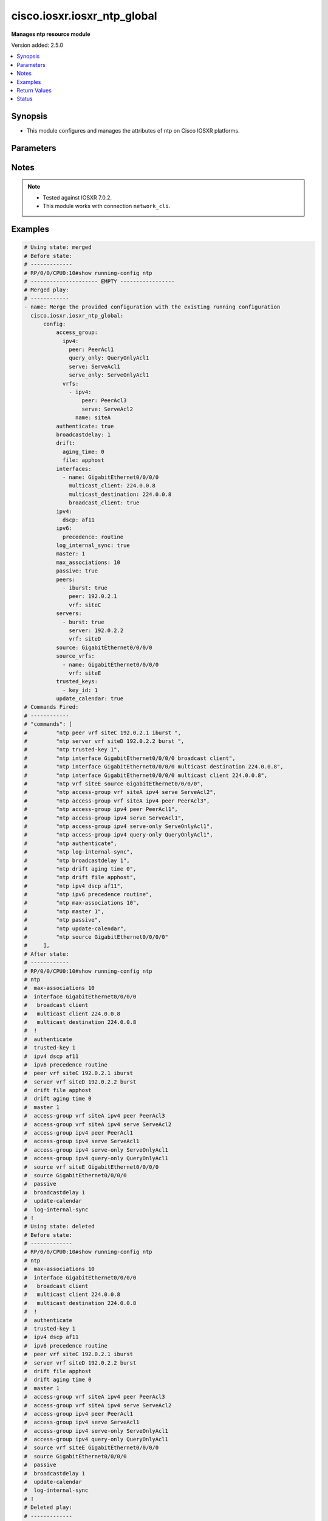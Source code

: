 .. _cisco.iosxr.iosxr_ntp_global_module:


****************************
cisco.iosxr.iosxr_ntp_global
****************************

**Manages ntp resource module**


Version added: 2.5.0

.. contents::
   :local:
   :depth: 1


Synopsis
--------
- This module configures and manages the attributes of  ntp on Cisco IOSXR platforms.




Parameters
----------

.. raw:: html

    <table  border=0 cellpadding=0 class="documentation-table">
        <tr>
            <th colspan="5">Parameter</th>
            <th>Choices/<font color="blue">Defaults</font></th>
            <th width="100%">Comments</th>
        </tr>
            <tr>
                <td colspan="5">
                    <div class="ansibleOptionAnchor" id="parameter-"></div>
                    <b>config</b>
                    <a class="ansibleOptionLink" href="#parameter-" title="Permalink to this option"></a>
                    <div style="font-size: small">
                        <span style="color: purple">dictionary</span>
                    </div>
                </td>
                <td>
                </td>
                <td>
                        <div>A dictionary of ntp options</div>
                </td>
            </tr>
                                <tr>
                    <td class="elbow-placeholder"></td>
                <td colspan="4">
                    <div class="ansibleOptionAnchor" id="parameter-"></div>
                    <b>access_group</b>
                    <a class="ansibleOptionLink" href="#parameter-" title="Permalink to this option"></a>
                    <div style="font-size: small">
                        <span style="color: purple">dictionary</span>
                    </div>
                </td>
                <td>
                </td>
                <td>
                        <div>Control NTP access</div>
                </td>
            </tr>
                                <tr>
                    <td class="elbow-placeholder"></td>
                    <td class="elbow-placeholder"></td>
                <td colspan="3">
                    <div class="ansibleOptionAnchor" id="parameter-"></div>
                    <b>ipv4</b>
                    <a class="ansibleOptionLink" href="#parameter-" title="Permalink to this option"></a>
                    <div style="font-size: small">
                        <span style="color: purple">dictionary</span>
                    </div>
                </td>
                <td>
                </td>
                <td>
                        <div>Configure IPv4 access</div>
                </td>
            </tr>
                                <tr>
                    <td class="elbow-placeholder"></td>
                    <td class="elbow-placeholder"></td>
                    <td class="elbow-placeholder"></td>
                <td colspan="2">
                    <div class="ansibleOptionAnchor" id="parameter-"></div>
                    <b>peer</b>
                    <a class="ansibleOptionLink" href="#parameter-" title="Permalink to this option"></a>
                    <div style="font-size: small">
                        <span style="color: purple">string</span>
                    </div>
                </td>
                <td>
                </td>
                <td>
                        <div>Provide full access</div>
                </td>
            </tr>
            <tr>
                    <td class="elbow-placeholder"></td>
                    <td class="elbow-placeholder"></td>
                    <td class="elbow-placeholder"></td>
                <td colspan="2">
                    <div class="ansibleOptionAnchor" id="parameter-"></div>
                    <b>query_only</b>
                    <a class="ansibleOptionLink" href="#parameter-" title="Permalink to this option"></a>
                    <div style="font-size: small">
                        <span style="color: purple">string</span>
                    </div>
                </td>
                <td>
                </td>
                <td>
                        <div>Allow only control queries.</div>
                </td>
            </tr>
            <tr>
                    <td class="elbow-placeholder"></td>
                    <td class="elbow-placeholder"></td>
                    <td class="elbow-placeholder"></td>
                <td colspan="2">
                    <div class="ansibleOptionAnchor" id="parameter-"></div>
                    <b>serve</b>
                    <a class="ansibleOptionLink" href="#parameter-" title="Permalink to this option"></a>
                    <div style="font-size: small">
                        <span style="color: purple">string</span>
                    </div>
                </td>
                <td>
                </td>
                <td>
                        <div>Provide server and query access.</div>
                </td>
            </tr>
            <tr>
                    <td class="elbow-placeholder"></td>
                    <td class="elbow-placeholder"></td>
                    <td class="elbow-placeholder"></td>
                <td colspan="2">
                    <div class="ansibleOptionAnchor" id="parameter-"></div>
                    <b>serve_only</b>
                    <a class="ansibleOptionLink" href="#parameter-" title="Permalink to this option"></a>
                    <div style="font-size: small">
                        <span style="color: purple">string</span>
                    </div>
                </td>
                <td>
                </td>
                <td>
                        <div>Provide only server access.</div>
                </td>
            </tr>

            <tr>
                    <td class="elbow-placeholder"></td>
                    <td class="elbow-placeholder"></td>
                <td colspan="3">
                    <div class="ansibleOptionAnchor" id="parameter-"></div>
                    <b>ipv6</b>
                    <a class="ansibleOptionLink" href="#parameter-" title="Permalink to this option"></a>
                    <div style="font-size: small">
                        <span style="color: purple">dictionary</span>
                    </div>
                </td>
                <td>
                </td>
                <td>
                        <div>Configure IPv6 access</div>
                </td>
            </tr>
                                <tr>
                    <td class="elbow-placeholder"></td>
                    <td class="elbow-placeholder"></td>
                    <td class="elbow-placeholder"></td>
                <td colspan="2">
                    <div class="ansibleOptionAnchor" id="parameter-"></div>
                    <b>peer</b>
                    <a class="ansibleOptionLink" href="#parameter-" title="Permalink to this option"></a>
                    <div style="font-size: small">
                        <span style="color: purple">string</span>
                    </div>
                </td>
                <td>
                </td>
                <td>
                        <div>Provide full access</div>
                </td>
            </tr>
            <tr>
                    <td class="elbow-placeholder"></td>
                    <td class="elbow-placeholder"></td>
                    <td class="elbow-placeholder"></td>
                <td colspan="2">
                    <div class="ansibleOptionAnchor" id="parameter-"></div>
                    <b>query_only</b>
                    <a class="ansibleOptionLink" href="#parameter-" title="Permalink to this option"></a>
                    <div style="font-size: small">
                        <span style="color: purple">string</span>
                    </div>
                </td>
                <td>
                </td>
                <td>
                        <div>Allow only control queries.</div>
                </td>
            </tr>
            <tr>
                    <td class="elbow-placeholder"></td>
                    <td class="elbow-placeholder"></td>
                    <td class="elbow-placeholder"></td>
                <td colspan="2">
                    <div class="ansibleOptionAnchor" id="parameter-"></div>
                    <b>serve</b>
                    <a class="ansibleOptionLink" href="#parameter-" title="Permalink to this option"></a>
                    <div style="font-size: small">
                        <span style="color: purple">string</span>
                    </div>
                </td>
                <td>
                </td>
                <td>
                        <div>Provide server and query access.</div>
                </td>
            </tr>
            <tr>
                    <td class="elbow-placeholder"></td>
                    <td class="elbow-placeholder"></td>
                    <td class="elbow-placeholder"></td>
                <td colspan="2">
                    <div class="ansibleOptionAnchor" id="parameter-"></div>
                    <b>serve_only</b>
                    <a class="ansibleOptionLink" href="#parameter-" title="Permalink to this option"></a>
                    <div style="font-size: small">
                        <span style="color: purple">string</span>
                    </div>
                </td>
                <td>
                </td>
                <td>
                        <div>Provide only server access.</div>
                </td>
            </tr>

            <tr>
                    <td class="elbow-placeholder"></td>
                    <td class="elbow-placeholder"></td>
                <td colspan="3">
                    <div class="ansibleOptionAnchor" id="parameter-"></div>
                    <b>vrfs</b>
                    <a class="ansibleOptionLink" href="#parameter-" title="Permalink to this option"></a>
                    <div style="font-size: small">
                        <span style="color: purple">list</span>
                         / <span style="color: purple">elements=dictionary</span>
                    </div>
                </td>
                <td>
                </td>
                <td>
                        <div>Specify non-default VRF.</div>
                </td>
            </tr>
                                <tr>
                    <td class="elbow-placeholder"></td>
                    <td class="elbow-placeholder"></td>
                    <td class="elbow-placeholder"></td>
                <td colspan="2">
                    <div class="ansibleOptionAnchor" id="parameter-"></div>
                    <b>ipv4</b>
                    <a class="ansibleOptionLink" href="#parameter-" title="Permalink to this option"></a>
                    <div style="font-size: small">
                        <span style="color: purple">dictionary</span>
                    </div>
                </td>
                <td>
                </td>
                <td>
                        <div>Configure IPv4 access</div>
                </td>
            </tr>
                                <tr>
                    <td class="elbow-placeholder"></td>
                    <td class="elbow-placeholder"></td>
                    <td class="elbow-placeholder"></td>
                    <td class="elbow-placeholder"></td>
                <td colspan="1">
                    <div class="ansibleOptionAnchor" id="parameter-"></div>
                    <b>peer</b>
                    <a class="ansibleOptionLink" href="#parameter-" title="Permalink to this option"></a>
                    <div style="font-size: small">
                        <span style="color: purple">string</span>
                    </div>
                </td>
                <td>
                </td>
                <td>
                        <div>Provide full access</div>
                </td>
            </tr>
            <tr>
                    <td class="elbow-placeholder"></td>
                    <td class="elbow-placeholder"></td>
                    <td class="elbow-placeholder"></td>
                    <td class="elbow-placeholder"></td>
                <td colspan="1">
                    <div class="ansibleOptionAnchor" id="parameter-"></div>
                    <b>query_only</b>
                    <a class="ansibleOptionLink" href="#parameter-" title="Permalink to this option"></a>
                    <div style="font-size: small">
                        <span style="color: purple">string</span>
                    </div>
                </td>
                <td>
                </td>
                <td>
                        <div>Allow only control queries.</div>
                </td>
            </tr>
            <tr>
                    <td class="elbow-placeholder"></td>
                    <td class="elbow-placeholder"></td>
                    <td class="elbow-placeholder"></td>
                    <td class="elbow-placeholder"></td>
                <td colspan="1">
                    <div class="ansibleOptionAnchor" id="parameter-"></div>
                    <b>serve</b>
                    <a class="ansibleOptionLink" href="#parameter-" title="Permalink to this option"></a>
                    <div style="font-size: small">
                        <span style="color: purple">string</span>
                    </div>
                </td>
                <td>
                </td>
                <td>
                        <div>Provide server and query access.</div>
                </td>
            </tr>
            <tr>
                    <td class="elbow-placeholder"></td>
                    <td class="elbow-placeholder"></td>
                    <td class="elbow-placeholder"></td>
                    <td class="elbow-placeholder"></td>
                <td colspan="1">
                    <div class="ansibleOptionAnchor" id="parameter-"></div>
                    <b>serve_only</b>
                    <a class="ansibleOptionLink" href="#parameter-" title="Permalink to this option"></a>
                    <div style="font-size: small">
                        <span style="color: purple">string</span>
                    </div>
                </td>
                <td>
                </td>
                <td>
                        <div>Provide only server access.</div>
                </td>
            </tr>

            <tr>
                    <td class="elbow-placeholder"></td>
                    <td class="elbow-placeholder"></td>
                    <td class="elbow-placeholder"></td>
                <td colspan="2">
                    <div class="ansibleOptionAnchor" id="parameter-"></div>
                    <b>ipv6</b>
                    <a class="ansibleOptionLink" href="#parameter-" title="Permalink to this option"></a>
                    <div style="font-size: small">
                        <span style="color: purple">dictionary</span>
                    </div>
                </td>
                <td>
                </td>
                <td>
                        <div>Configure IPv6 access</div>
                </td>
            </tr>
                                <tr>
                    <td class="elbow-placeholder"></td>
                    <td class="elbow-placeholder"></td>
                    <td class="elbow-placeholder"></td>
                    <td class="elbow-placeholder"></td>
                <td colspan="1">
                    <div class="ansibleOptionAnchor" id="parameter-"></div>
                    <b>peer</b>
                    <a class="ansibleOptionLink" href="#parameter-" title="Permalink to this option"></a>
                    <div style="font-size: small">
                        <span style="color: purple">string</span>
                    </div>
                </td>
                <td>
                </td>
                <td>
                        <div>Provide full access</div>
                </td>
            </tr>
            <tr>
                    <td class="elbow-placeholder"></td>
                    <td class="elbow-placeholder"></td>
                    <td class="elbow-placeholder"></td>
                    <td class="elbow-placeholder"></td>
                <td colspan="1">
                    <div class="ansibleOptionAnchor" id="parameter-"></div>
                    <b>query_only</b>
                    <a class="ansibleOptionLink" href="#parameter-" title="Permalink to this option"></a>
                    <div style="font-size: small">
                        <span style="color: purple">string</span>
                    </div>
                </td>
                <td>
                </td>
                <td>
                        <div>Allow only control queries.</div>
                </td>
            </tr>
            <tr>
                    <td class="elbow-placeholder"></td>
                    <td class="elbow-placeholder"></td>
                    <td class="elbow-placeholder"></td>
                    <td class="elbow-placeholder"></td>
                <td colspan="1">
                    <div class="ansibleOptionAnchor" id="parameter-"></div>
                    <b>serve</b>
                    <a class="ansibleOptionLink" href="#parameter-" title="Permalink to this option"></a>
                    <div style="font-size: small">
                        <span style="color: purple">string</span>
                    </div>
                </td>
                <td>
                </td>
                <td>
                        <div>Provide server and query access.</div>
                </td>
            </tr>
            <tr>
                    <td class="elbow-placeholder"></td>
                    <td class="elbow-placeholder"></td>
                    <td class="elbow-placeholder"></td>
                    <td class="elbow-placeholder"></td>
                <td colspan="1">
                    <div class="ansibleOptionAnchor" id="parameter-"></div>
                    <b>serve_only</b>
                    <a class="ansibleOptionLink" href="#parameter-" title="Permalink to this option"></a>
                    <div style="font-size: small">
                        <span style="color: purple">string</span>
                    </div>
                </td>
                <td>
                </td>
                <td>
                        <div>Provide only server access.</div>
                </td>
            </tr>

            <tr>
                    <td class="elbow-placeholder"></td>
                    <td class="elbow-placeholder"></td>
                    <td class="elbow-placeholder"></td>
                <td colspan="2">
                    <div class="ansibleOptionAnchor" id="parameter-"></div>
                    <b>name</b>
                    <a class="ansibleOptionLink" href="#parameter-" title="Permalink to this option"></a>
                    <div style="font-size: small">
                        <span style="color: purple">string</span>
                    </div>
                </td>
                <td>
                </td>
                <td>
                        <div>Specify non-default VRF.</div>
                </td>
            </tr>


            <tr>
                    <td class="elbow-placeholder"></td>
                <td colspan="4">
                    <div class="ansibleOptionAnchor" id="parameter-"></div>
                    <b>authenticate</b>
                    <a class="ansibleOptionLink" href="#parameter-" title="Permalink to this option"></a>
                    <div style="font-size: small">
                        <span style="color: purple">boolean</span>
                    </div>
                </td>
                <td>
                        <ul style="margin: 0; padding: 0"><b>Choices:</b>
                                    <li>no</li>
                                    <li>yes</li>
                        </ul>
                </td>
                <td>
                        <div>Authenticate time sources</div>
                </td>
            </tr>
            <tr>
                    <td class="elbow-placeholder"></td>
                <td colspan="4">
                    <div class="ansibleOptionAnchor" id="parameter-"></div>
                    <b>authentication_keys</b>
                    <a class="ansibleOptionLink" href="#parameter-" title="Permalink to this option"></a>
                    <div style="font-size: small">
                        <span style="color: purple">list</span>
                         / <span style="color: purple">elements=dictionary</span>
                    </div>
                </td>
                <td>
                </td>
                <td>
                        <div>Authentication key for trusted time sources</div>
                </td>
            </tr>
                                <tr>
                    <td class="elbow-placeholder"></td>
                    <td class="elbow-placeholder"></td>
                <td colspan="3">
                    <div class="ansibleOptionAnchor" id="parameter-"></div>
                    <b>encryption</b>
                    <a class="ansibleOptionLink" href="#parameter-" title="Permalink to this option"></a>
                    <div style="font-size: small">
                        <span style="color: purple">boolean</span>
                    </div>
                </td>
                <td>
                        <ul style="margin: 0; padding: 0"><b>Choices:</b>
                                    <li>no</li>
                                    <li>yes</li>
                        </ul>
                </td>
                <td>
                        <div>Type of key encrypted or clear-text.</div>
                </td>
            </tr>
            <tr>
                    <td class="elbow-placeholder"></td>
                    <td class="elbow-placeholder"></td>
                <td colspan="3">
                    <div class="ansibleOptionAnchor" id="parameter-"></div>
                    <b>id</b>
                    <a class="ansibleOptionLink" href="#parameter-" title="Permalink to this option"></a>
                    <div style="font-size: small">
                        <span style="color: purple">integer</span>
                    </div>
                </td>
                <td>
                </td>
                <td>
                        <div>&lt;1-65535&gt;  Key number</div>
                </td>
            </tr>
            <tr>
                    <td class="elbow-placeholder"></td>
                    <td class="elbow-placeholder"></td>
                <td colspan="3">
                    <div class="ansibleOptionAnchor" id="parameter-"></div>
                    <b>key</b>
                    <a class="ansibleOptionLink" href="#parameter-" title="Permalink to this option"></a>
                    <div style="font-size: small">
                        <span style="color: purple">string</span>
                    </div>
                </td>
                <td>
                </td>
                <td>
                        <div>Authentication key.</div>
                </td>
            </tr>

            <tr>
                    <td class="elbow-placeholder"></td>
                <td colspan="4">
                    <div class="ansibleOptionAnchor" id="parameter-"></div>
                    <b>broadcastdelay</b>
                    <a class="ansibleOptionLink" href="#parameter-" title="Permalink to this option"></a>
                    <div style="font-size: small">
                        <span style="color: purple">integer</span>
                    </div>
                </td>
                <td>
                </td>
                <td>
                        <div>Estimated round-trip delay in microseconds.</div>
                </td>
            </tr>
            <tr>
                    <td class="elbow-placeholder"></td>
                <td colspan="4">
                    <div class="ansibleOptionAnchor" id="parameter-"></div>
                    <b>drift</b>
                    <a class="ansibleOptionLink" href="#parameter-" title="Permalink to this option"></a>
                    <div style="font-size: small">
                        <span style="color: purple">dictionary</span>
                    </div>
                </td>
                <td>
                </td>
                <td>
                        <div>Drift(cisco-support)</div>
                </td>
            </tr>
                                <tr>
                    <td class="elbow-placeholder"></td>
                    <td class="elbow-placeholder"></td>
                <td colspan="3">
                    <div class="ansibleOptionAnchor" id="parameter-"></div>
                    <b>aging_time</b>
                    <a class="ansibleOptionLink" href="#parameter-" title="Permalink to this option"></a>
                    <div style="font-size: small">
                        <span style="color: purple">integer</span>
                    </div>
                </td>
                <td>
                </td>
                <td>
                        <div>Aging time in hours.</div>
                </td>
            </tr>
            <tr>
                    <td class="elbow-placeholder"></td>
                    <td class="elbow-placeholder"></td>
                <td colspan="3">
                    <div class="ansibleOptionAnchor" id="parameter-"></div>
                    <b>file</b>
                    <a class="ansibleOptionLink" href="#parameter-" title="Permalink to this option"></a>
                    <div style="font-size: small">
                        <span style="color: purple">string</span>
                    </div>
                </td>
                <td>
                </td>
                <td>
                        <div>File for drift values.</div>
                </td>
            </tr>

            <tr>
                    <td class="elbow-placeholder"></td>
                <td colspan="4">
                    <div class="ansibleOptionAnchor" id="parameter-"></div>
                    <b>interfaces</b>
                    <a class="ansibleOptionLink" href="#parameter-" title="Permalink to this option"></a>
                    <div style="font-size: small">
                        <span style="color: purple">list</span>
                         / <span style="color: purple">elements=dictionary</span>
                    </div>
                </td>
                <td>
                </td>
                <td>
                        <div>Configure NTP on an interface.</div>
                </td>
            </tr>
                                <tr>
                    <td class="elbow-placeholder"></td>
                    <td class="elbow-placeholder"></td>
                <td colspan="3">
                    <div class="ansibleOptionAnchor" id="parameter-"></div>
                    <b>broadcast_client</b>
                    <a class="ansibleOptionLink" href="#parameter-" title="Permalink to this option"></a>
                    <div style="font-size: small">
                        <span style="color: purple">boolean</span>
                    </div>
                </td>
                <td>
                        <ul style="margin: 0; padding: 0"><b>Choices:</b>
                                    <li>no</li>
                                    <li>yes</li>
                        </ul>
                </td>
                <td>
                        <div>Listen to NTP broadcasts</div>
                </td>
            </tr>
            <tr>
                    <td class="elbow-placeholder"></td>
                    <td class="elbow-placeholder"></td>
                <td colspan="3">
                    <div class="ansibleOptionAnchor" id="parameter-"></div>
                    <b>broadcast_destination</b>
                    <a class="ansibleOptionLink" href="#parameter-" title="Permalink to this option"></a>
                    <div style="font-size: small">
                        <span style="color: purple">string</span>
                    </div>
                </td>
                <td>
                </td>
                <td>
                        <div>Configure broadcast destination address.</div>
                </td>
            </tr>
            <tr>
                    <td class="elbow-placeholder"></td>
                    <td class="elbow-placeholder"></td>
                <td colspan="3">
                    <div class="ansibleOptionAnchor" id="parameter-"></div>
                    <b>broadcast_key</b>
                    <a class="ansibleOptionLink" href="#parameter-" title="Permalink to this option"></a>
                    <div style="font-size: small">
                        <span style="color: purple">integer</span>
                    </div>
                </td>
                <td>
                </td>
                <td>
                        <div>Broadcast key number.</div>
                </td>
            </tr>
            <tr>
                    <td class="elbow-placeholder"></td>
                    <td class="elbow-placeholder"></td>
                <td colspan="3">
                    <div class="ansibleOptionAnchor" id="parameter-"></div>
                    <b>broadcast_version</b>
                    <a class="ansibleOptionLink" href="#parameter-" title="Permalink to this option"></a>
                    <div style="font-size: small">
                        <span style="color: purple">integer</span>
                    </div>
                </td>
                <td>
                </td>
                <td>
                        <div>&lt;2-4&gt;  NTP version number.</div>
                </td>
            </tr>
            <tr>
                    <td class="elbow-placeholder"></td>
                    <td class="elbow-placeholder"></td>
                <td colspan="3">
                    <div class="ansibleOptionAnchor" id="parameter-"></div>
                    <b>multicast_client</b>
                    <a class="ansibleOptionLink" href="#parameter-" title="Permalink to this option"></a>
                    <div style="font-size: small">
                        <span style="color: purple">string</span>
                    </div>
                </td>
                <td>
                </td>
                <td>
                        <div>Configure multicast client</div>
                </td>
            </tr>
            <tr>
                    <td class="elbow-placeholder"></td>
                    <td class="elbow-placeholder"></td>
                <td colspan="3">
                    <div class="ansibleOptionAnchor" id="parameter-"></div>
                    <b>multicast_destination</b>
                    <a class="ansibleOptionLink" href="#parameter-" title="Permalink to this option"></a>
                    <div style="font-size: small">
                        <span style="color: purple">string</span>
                    </div>
                </td>
                <td>
                </td>
                <td>
                        <div>Configure multicast destination</div>
                </td>
            </tr>
            <tr>
                    <td class="elbow-placeholder"></td>
                    <td class="elbow-placeholder"></td>
                <td colspan="3">
                    <div class="ansibleOptionAnchor" id="parameter-"></div>
                    <b>multicast_key</b>
                    <a class="ansibleOptionLink" href="#parameter-" title="Permalink to this option"></a>
                    <div style="font-size: small">
                        <span style="color: purple">integer</span>
                    </div>
                </td>
                <td>
                </td>
                <td>
                        <div>Configure multicast authentication key.</div>
                </td>
            </tr>
            <tr>
                    <td class="elbow-placeholder"></td>
                    <td class="elbow-placeholder"></td>
                <td colspan="3">
                    <div class="ansibleOptionAnchor" id="parameter-"></div>
                    <b>multicast_ttl</b>
                    <a class="ansibleOptionLink" href="#parameter-" title="Permalink to this option"></a>
                    <div style="font-size: small">
                        <span style="color: purple">integer</span>
                    </div>
                </td>
                <td>
                </td>
                <td>
                        <div>Configure TTL to use.</div>
                </td>
            </tr>
            <tr>
                    <td class="elbow-placeholder"></td>
                    <td class="elbow-placeholder"></td>
                <td colspan="3">
                    <div class="ansibleOptionAnchor" id="parameter-"></div>
                    <b>multicast_version</b>
                    <a class="ansibleOptionLink" href="#parameter-" title="Permalink to this option"></a>
                    <div style="font-size: small">
                        <span style="color: purple">integer</span>
                    </div>
                </td>
                <td>
                </td>
                <td>
                        <div>&lt;2-4&gt;  NTP version number.</div>
                </td>
            </tr>
            <tr>
                    <td class="elbow-placeholder"></td>
                    <td class="elbow-placeholder"></td>
                <td colspan="3">
                    <div class="ansibleOptionAnchor" id="parameter-"></div>
                    <b>name</b>
                    <a class="ansibleOptionLink" href="#parameter-" title="Permalink to this option"></a>
                    <div style="font-size: small">
                        <span style="color: purple">string</span>
                    </div>
                </td>
                <td>
                </td>
                <td>
                        <div>Name of the interface.</div>
                </td>
            </tr>
            <tr>
                    <td class="elbow-placeholder"></td>
                    <td class="elbow-placeholder"></td>
                <td colspan="3">
                    <div class="ansibleOptionAnchor" id="parameter-"></div>
                    <b>vrf</b>
                    <a class="ansibleOptionLink" href="#parameter-" title="Permalink to this option"></a>
                    <div style="font-size: small">
                        <span style="color: purple">string</span>
                    </div>
                </td>
                <td>
                </td>
                <td>
                        <div>Name of the vrf.</div>
                </td>
            </tr>

            <tr>
                    <td class="elbow-placeholder"></td>
                <td colspan="4">
                    <div class="ansibleOptionAnchor" id="parameter-"></div>
                    <b>ipv4</b>
                    <a class="ansibleOptionLink" href="#parameter-" title="Permalink to this option"></a>
                    <div style="font-size: small">
                        <span style="color: purple">dictionary</span>
                    </div>
                </td>
                <td>
                </td>
                <td>
                        <div>Mark the dscp/precedence bit for ipv4 packets.</div>
                </td>
            </tr>
                                <tr>
                    <td class="elbow-placeholder"></td>
                    <td class="elbow-placeholder"></td>
                <td colspan="3">
                    <div class="ansibleOptionAnchor" id="parameter-"></div>
                    <b>dscp</b>
                    <a class="ansibleOptionLink" href="#parameter-" title="Permalink to this option"></a>
                    <div style="font-size: small">
                        <span style="color: purple">string</span>
                    </div>
                </td>
                <td>
                </td>
                <td>
                        <div>Set IP DSCP (DiffServ CodePoint).Please refer vendor document for valid entries.</div>
                </td>
            </tr>
            <tr>
                    <td class="elbow-placeholder"></td>
                    <td class="elbow-placeholder"></td>
                <td colspan="3">
                    <div class="ansibleOptionAnchor" id="parameter-"></div>
                    <b>precedence</b>
                    <a class="ansibleOptionLink" href="#parameter-" title="Permalink to this option"></a>
                    <div style="font-size: small">
                        <span style="color: purple">string</span>
                    </div>
                </td>
                <td>
                        <ul style="margin: 0; padding: 0"><b>Choices:</b>
                                    <li>critical</li>
                                    <li>flash</li>
                                    <li>flash-override</li>
                                    <li>immediate</li>
                                    <li>internet</li>
                                    <li>network</li>
                                    <li>priority</li>
                                    <li>routine</li>
                        </ul>
                </td>
                <td>
                        <div>Set precedence Please refer vendor document for valid entries.</div>
                </td>
            </tr>

            <tr>
                    <td class="elbow-placeholder"></td>
                <td colspan="4">
                    <div class="ansibleOptionAnchor" id="parameter-"></div>
                    <b>ipv6</b>
                    <a class="ansibleOptionLink" href="#parameter-" title="Permalink to this option"></a>
                    <div style="font-size: small">
                        <span style="color: purple">dictionary</span>
                    </div>
                </td>
                <td>
                </td>
                <td>
                        <div>Mark the dscp/precedence bit for ipv4 packets.</div>
                </td>
            </tr>
                                <tr>
                    <td class="elbow-placeholder"></td>
                    <td class="elbow-placeholder"></td>
                <td colspan="3">
                    <div class="ansibleOptionAnchor" id="parameter-"></div>
                    <b>dscp</b>
                    <a class="ansibleOptionLink" href="#parameter-" title="Permalink to this option"></a>
                    <div style="font-size: small">
                        <span style="color: purple">string</span>
                    </div>
                </td>
                <td>
                </td>
                <td>
                        <div>Set IP DSCP (DiffServ CodePoint).Please refer vendor document for valid entries.</div>
                </td>
            </tr>
            <tr>
                    <td class="elbow-placeholder"></td>
                    <td class="elbow-placeholder"></td>
                <td colspan="3">
                    <div class="ansibleOptionAnchor" id="parameter-"></div>
                    <b>precedence</b>
                    <a class="ansibleOptionLink" href="#parameter-" title="Permalink to this option"></a>
                    <div style="font-size: small">
                        <span style="color: purple">string</span>
                    </div>
                </td>
                <td>
                        <ul style="margin: 0; padding: 0"><b>Choices:</b>
                                    <li>critical</li>
                                    <li>flash</li>
                                    <li>flash-override</li>
                                    <li>immediate</li>
                                    <li>internet</li>
                                    <li>network</li>
                                    <li>priority</li>
                                    <li>routine</li>
                        </ul>
                </td>
                <td>
                        <div>Set precedence Please refer vendor document for valid entries.</div>
                </td>
            </tr>

            <tr>
                    <td class="elbow-placeholder"></td>
                <td colspan="4">
                    <div class="ansibleOptionAnchor" id="parameter-"></div>
                    <b>log_internal_sync</b>
                    <a class="ansibleOptionLink" href="#parameter-" title="Permalink to this option"></a>
                    <div style="font-size: small">
                        <span style="color: purple">boolean</span>
                    </div>
                </td>
                <td>
                        <ul style="margin: 0; padding: 0"><b>Choices:</b>
                                    <li>no</li>
                                    <li>yes</li>
                        </ul>
                </td>
                <td>
                        <div>Logs internal synchronization changes.</div>
                </td>
            </tr>
            <tr>
                    <td class="elbow-placeholder"></td>
                <td colspan="4">
                    <div class="ansibleOptionAnchor" id="parameter-"></div>
                    <b>master</b>
                    <a class="ansibleOptionLink" href="#parameter-" title="Permalink to this option"></a>
                    <div style="font-size: small">
                        <span style="color: purple">dictionary</span>
                    </div>
                </td>
                <td>
                </td>
                <td>
                        <div>Act as NTP master clock</div>
                </td>
            </tr>
                                <tr>
                    <td class="elbow-placeholder"></td>
                    <td class="elbow-placeholder"></td>
                <td colspan="3">
                    <div class="ansibleOptionAnchor" id="parameter-"></div>
                    <b>stratum</b>
                    <a class="ansibleOptionLink" href="#parameter-" title="Permalink to this option"></a>
                    <div style="font-size: small">
                        <span style="color: purple">integer</span>
                    </div>
                </td>
                <td>
                </td>
                <td>
                        <div>Use NTP as clock source with stratum number &lt;1-15&gt;</div>
                </td>
            </tr>

            <tr>
                    <td class="elbow-placeholder"></td>
                <td colspan="4">
                    <div class="ansibleOptionAnchor" id="parameter-"></div>
                    <b>max_associations</b>
                    <a class="ansibleOptionLink" href="#parameter-" title="Permalink to this option"></a>
                    <div style="font-size: small">
                        <span style="color: purple">integer</span>
                    </div>
                </td>
                <td>
                </td>
                <td>
                        <div>&lt;0-4294967295&gt;  Number of associations.</div>
                </td>
            </tr>
            <tr>
                    <td class="elbow-placeholder"></td>
                <td colspan="4">
                    <div class="ansibleOptionAnchor" id="parameter-"></div>
                    <b>passive</b>
                    <a class="ansibleOptionLink" href="#parameter-" title="Permalink to this option"></a>
                    <div style="font-size: small">
                        <span style="color: purple">boolean</span>
                    </div>
                </td>
                <td>
                        <ul style="margin: 0; padding: 0"><b>Choices:</b>
                                    <li>no</li>
                                    <li>yes</li>
                        </ul>
                </td>
                <td>
                        <div>Enable the passive associations.</div>
                </td>
            </tr>
            <tr>
                    <td class="elbow-placeholder"></td>
                <td colspan="4">
                    <div class="ansibleOptionAnchor" id="parameter-"></div>
                    <b>peers</b>
                    <a class="ansibleOptionLink" href="#parameter-" title="Permalink to this option"></a>
                    <div style="font-size: small">
                        <span style="color: purple">list</span>
                         / <span style="color: purple">elements=dictionary</span>
                    </div>
                </td>
                <td>
                </td>
                <td>
                        <div>Configure NTP peer.</div>
                </td>
            </tr>
                                <tr>
                    <td class="elbow-placeholder"></td>
                    <td class="elbow-placeholder"></td>
                <td colspan="3">
                    <div class="ansibleOptionAnchor" id="parameter-"></div>
                    <b>burst</b>
                    <a class="ansibleOptionLink" href="#parameter-" title="Permalink to this option"></a>
                    <div style="font-size: small">
                        <span style="color: purple">boolean</span>
                    </div>
                </td>
                <td>
                        <ul style="margin: 0; padding: 0"><b>Choices:</b>
                                    <li>no</li>
                                    <li>yes</li>
                        </ul>
                </td>
                <td>
                        <div>Use burst mode.</div>
                </td>
            </tr>
            <tr>
                    <td class="elbow-placeholder"></td>
                    <td class="elbow-placeholder"></td>
                <td colspan="3">
                    <div class="ansibleOptionAnchor" id="parameter-"></div>
                    <b>iburst</b>
                    <a class="ansibleOptionLink" href="#parameter-" title="Permalink to this option"></a>
                    <div style="font-size: small">
                        <span style="color: purple">boolean</span>
                    </div>
                </td>
                <td>
                        <ul style="margin: 0; padding: 0"><b>Choices:</b>
                                    <li>no</li>
                                    <li>yes</li>
                        </ul>
                </td>
                <td>
                        <div>Use initial burst mode.</div>
                </td>
            </tr>
            <tr>
                    <td class="elbow-placeholder"></td>
                    <td class="elbow-placeholder"></td>
                <td colspan="3">
                    <div class="ansibleOptionAnchor" id="parameter-"></div>
                    <b>key_id</b>
                    <a class="ansibleOptionLink" href="#parameter-" title="Permalink to this option"></a>
                    <div style="font-size: small">
                        <span style="color: purple">integer</span>
                    </div>
                </td>
                <td>
                </td>
                <td>
                        <div>SConfigure peer authentication key</div>
                </td>
            </tr>
            <tr>
                    <td class="elbow-placeholder"></td>
                    <td class="elbow-placeholder"></td>
                <td colspan="3">
                    <div class="ansibleOptionAnchor" id="parameter-"></div>
                    <b>maxpoll</b>
                    <a class="ansibleOptionLink" href="#parameter-" title="Permalink to this option"></a>
                    <div style="font-size: small">
                        <span style="color: purple">integer</span>
                    </div>
                </td>
                <td>
                </td>
                <td>
                        <div>configure Maximum poll interval.</div>
                </td>
            </tr>
            <tr>
                    <td class="elbow-placeholder"></td>
                    <td class="elbow-placeholder"></td>
                <td colspan="3">
                    <div class="ansibleOptionAnchor" id="parameter-"></div>
                    <b>minpoll</b>
                    <a class="ansibleOptionLink" href="#parameter-" title="Permalink to this option"></a>
                    <div style="font-size: small">
                        <span style="color: purple">integer</span>
                    </div>
                </td>
                <td>
                </td>
                <td>
                        <div>configure Minimum poll interval.</div>
                </td>
            </tr>
            <tr>
                    <td class="elbow-placeholder"></td>
                    <td class="elbow-placeholder"></td>
                <td colspan="3">
                    <div class="ansibleOptionAnchor" id="parameter-"></div>
                    <b>peer</b>
                    <a class="ansibleOptionLink" href="#parameter-" title="Permalink to this option"></a>
                    <div style="font-size: small">
                        <span style="color: purple">string</span>
                         / <span style="color: red">required</span>
                    </div>
                </td>
                <td>
                </td>
                <td>
                        <div>Hostname or A.B.C.D or A:B:C:D:E:F:G:H.</div>
                </td>
            </tr>
            <tr>
                    <td class="elbow-placeholder"></td>
                    <td class="elbow-placeholder"></td>
                <td colspan="3">
                    <div class="ansibleOptionAnchor" id="parameter-"></div>
                    <b>prefer</b>
                    <a class="ansibleOptionLink" href="#parameter-" title="Permalink to this option"></a>
                    <div style="font-size: small">
                        <span style="color: purple">boolean</span>
                    </div>
                </td>
                <td>
                        <ul style="margin: 0; padding: 0"><b>Choices:</b>
                                    <li>no</li>
                                    <li>yes</li>
                        </ul>
                </td>
                <td>
                        <div>Prefer this peer when possible</div>
                </td>
            </tr>
            <tr>
                    <td class="elbow-placeholder"></td>
                    <td class="elbow-placeholder"></td>
                <td colspan="3">
                    <div class="ansibleOptionAnchor" id="parameter-"></div>
                    <b>source</b>
                    <a class="ansibleOptionLink" href="#parameter-" title="Permalink to this option"></a>
                    <div style="font-size: small">
                        <span style="color: purple">string</span>
                    </div>
                </td>
                <td>
                </td>
                <td>
                        <div>Interface for source address.</div>
                </td>
            </tr>
            <tr>
                    <td class="elbow-placeholder"></td>
                    <td class="elbow-placeholder"></td>
                <td colspan="3">
                    <div class="ansibleOptionAnchor" id="parameter-"></div>
                    <b>version</b>
                    <a class="ansibleOptionLink" href="#parameter-" title="Permalink to this option"></a>
                    <div style="font-size: small">
                        <span style="color: purple">integer</span>
                    </div>
                </td>
                <td>
                </td>
                <td>
                        <div>NTP version.</div>
                </td>
            </tr>
            <tr>
                    <td class="elbow-placeholder"></td>
                    <td class="elbow-placeholder"></td>
                <td colspan="3">
                    <div class="ansibleOptionAnchor" id="parameter-"></div>
                    <b>vrf</b>
                    <a class="ansibleOptionLink" href="#parameter-" title="Permalink to this option"></a>
                    <div style="font-size: small">
                        <span style="color: purple">string</span>
                    </div>
                </td>
                <td>
                </td>
                <td>
                        <div>vrf name.</div>
                </td>
            </tr>

            <tr>
                    <td class="elbow-placeholder"></td>
                <td colspan="4">
                    <div class="ansibleOptionAnchor" id="parameter-"></div>
                    <b>servers</b>
                    <a class="ansibleOptionLink" href="#parameter-" title="Permalink to this option"></a>
                    <div style="font-size: small">
                        <span style="color: purple">list</span>
                         / <span style="color: purple">elements=dictionary</span>
                    </div>
                </td>
                <td>
                </td>
                <td>
                        <div>Configure NTP server.</div>
                </td>
            </tr>
                                <tr>
                    <td class="elbow-placeholder"></td>
                    <td class="elbow-placeholder"></td>
                <td colspan="3">
                    <div class="ansibleOptionAnchor" id="parameter-"></div>
                    <b>burst</b>
                    <a class="ansibleOptionLink" href="#parameter-" title="Permalink to this option"></a>
                    <div style="font-size: small">
                        <span style="color: purple">boolean</span>
                    </div>
                </td>
                <td>
                        <ul style="margin: 0; padding: 0"><b>Choices:</b>
                                    <li>no</li>
                                    <li>yes</li>
                        </ul>
                </td>
                <td>
                        <div>Use burst mode.</div>
                </td>
            </tr>
            <tr>
                    <td class="elbow-placeholder"></td>
                    <td class="elbow-placeholder"></td>
                <td colspan="3">
                    <div class="ansibleOptionAnchor" id="parameter-"></div>
                    <b>iburst</b>
                    <a class="ansibleOptionLink" href="#parameter-" title="Permalink to this option"></a>
                    <div style="font-size: small">
                        <span style="color: purple">boolean</span>
                    </div>
                </td>
                <td>
                        <ul style="margin: 0; padding: 0"><b>Choices:</b>
                                    <li>no</li>
                                    <li>yes</li>
                        </ul>
                </td>
                <td>
                        <div>Use initial burst mode.</div>
                </td>
            </tr>
            <tr>
                    <td class="elbow-placeholder"></td>
                    <td class="elbow-placeholder"></td>
                <td colspan="3">
                    <div class="ansibleOptionAnchor" id="parameter-"></div>
                    <b>key_id</b>
                    <a class="ansibleOptionLink" href="#parameter-" title="Permalink to this option"></a>
                    <div style="font-size: small">
                        <span style="color: purple">integer</span>
                    </div>
                </td>
                <td>
                </td>
                <td>
                        <div>SConfigure peer authentication key</div>
                </td>
            </tr>
            <tr>
                    <td class="elbow-placeholder"></td>
                    <td class="elbow-placeholder"></td>
                <td colspan="3">
                    <div class="ansibleOptionAnchor" id="parameter-"></div>
                    <b>maxpoll</b>
                    <a class="ansibleOptionLink" href="#parameter-" title="Permalink to this option"></a>
                    <div style="font-size: small">
                        <span style="color: purple">integer</span>
                    </div>
                </td>
                <td>
                </td>
                <td>
                        <div>configure Maximum poll interval.</div>
                </td>
            </tr>
            <tr>
                    <td class="elbow-placeholder"></td>
                    <td class="elbow-placeholder"></td>
                <td colspan="3">
                    <div class="ansibleOptionAnchor" id="parameter-"></div>
                    <b>minpoll</b>
                    <a class="ansibleOptionLink" href="#parameter-" title="Permalink to this option"></a>
                    <div style="font-size: small">
                        <span style="color: purple">integer</span>
                    </div>
                </td>
                <td>
                </td>
                <td>
                        <div>configure Minimum poll interval.</div>
                </td>
            </tr>
            <tr>
                    <td class="elbow-placeholder"></td>
                    <td class="elbow-placeholder"></td>
                <td colspan="3">
                    <div class="ansibleOptionAnchor" id="parameter-"></div>
                    <b>prefer</b>
                    <a class="ansibleOptionLink" href="#parameter-" title="Permalink to this option"></a>
                    <div style="font-size: small">
                        <span style="color: purple">boolean</span>
                    </div>
                </td>
                <td>
                        <ul style="margin: 0; padding: 0"><b>Choices:</b>
                                    <li>no</li>
                                    <li>yes</li>
                        </ul>
                </td>
                <td>
                        <div>Prefer this peer when possible</div>
                </td>
            </tr>
            <tr>
                    <td class="elbow-placeholder"></td>
                    <td class="elbow-placeholder"></td>
                <td colspan="3">
                    <div class="ansibleOptionAnchor" id="parameter-"></div>
                    <b>server</b>
                    <a class="ansibleOptionLink" href="#parameter-" title="Permalink to this option"></a>
                    <div style="font-size: small">
                        <span style="color: purple">string</span>
                         / <span style="color: red">required</span>
                    </div>
                </td>
                <td>
                </td>
                <td>
                        <div>Hostname or A.B.C.D or A:B:C:D:E:F:G:H.</div>
                </td>
            </tr>
            <tr>
                    <td class="elbow-placeholder"></td>
                    <td class="elbow-placeholder"></td>
                <td colspan="3">
                    <div class="ansibleOptionAnchor" id="parameter-"></div>
                    <b>source</b>
                    <a class="ansibleOptionLink" href="#parameter-" title="Permalink to this option"></a>
                    <div style="font-size: small">
                        <span style="color: purple">string</span>
                    </div>
                </td>
                <td>
                </td>
                <td>
                        <div>Interface for source address.</div>
                </td>
            </tr>
            <tr>
                    <td class="elbow-placeholder"></td>
                    <td class="elbow-placeholder"></td>
                <td colspan="3">
                    <div class="ansibleOptionAnchor" id="parameter-"></div>
                    <b>version</b>
                    <a class="ansibleOptionLink" href="#parameter-" title="Permalink to this option"></a>
                    <div style="font-size: small">
                        <span style="color: purple">integer</span>
                    </div>
                </td>
                <td>
                </td>
                <td>
                        <div>NTP version.</div>
                </td>
            </tr>
            <tr>
                    <td class="elbow-placeholder"></td>
                    <td class="elbow-placeholder"></td>
                <td colspan="3">
                    <div class="ansibleOptionAnchor" id="parameter-"></div>
                    <b>vrf</b>
                    <a class="ansibleOptionLink" href="#parameter-" title="Permalink to this option"></a>
                    <div style="font-size: small">
                        <span style="color: purple">string</span>
                    </div>
                </td>
                <td>
                </td>
                <td>
                        <div>vrf name.</div>
                </td>
            </tr>

            <tr>
                    <td class="elbow-placeholder"></td>
                <td colspan="4">
                    <div class="ansibleOptionAnchor" id="parameter-"></div>
                    <b>source_interface</b>
                    <a class="ansibleOptionLink" href="#parameter-" title="Permalink to this option"></a>
                    <div style="font-size: small">
                        <span style="color: purple">string</span>
                    </div>
                </td>
                <td>
                </td>
                <td>
                        <div>Configure default interface.</div>
                </td>
            </tr>
            <tr>
                    <td class="elbow-placeholder"></td>
                <td colspan="4">
                    <div class="ansibleOptionAnchor" id="parameter-"></div>
                    <b>source_vrfs</b>
                    <a class="ansibleOptionLink" href="#parameter-" title="Permalink to this option"></a>
                    <div style="font-size: small">
                        <span style="color: purple">list</span>
                         / <span style="color: purple">elements=dictionary</span>
                    </div>
                </td>
                <td>
                </td>
                <td>
                        <div>Configure default interface.</div>
                </td>
            </tr>
                                <tr>
                    <td class="elbow-placeholder"></td>
                    <td class="elbow-placeholder"></td>
                <td colspan="3">
                    <div class="ansibleOptionAnchor" id="parameter-"></div>
                    <b>name</b>
                    <a class="ansibleOptionLink" href="#parameter-" title="Permalink to this option"></a>
                    <div style="font-size: small">
                        <span style="color: purple">string</span>
                    </div>
                </td>
                <td>
                </td>
                <td>
                        <div>Name of source interface.</div>
                </td>
            </tr>
            <tr>
                    <td class="elbow-placeholder"></td>
                    <td class="elbow-placeholder"></td>
                <td colspan="3">
                    <div class="ansibleOptionAnchor" id="parameter-"></div>
                    <b>vrf</b>
                    <a class="ansibleOptionLink" href="#parameter-" title="Permalink to this option"></a>
                    <div style="font-size: small">
                        <span style="color: purple">string</span>
                    </div>
                </td>
                <td>
                </td>
                <td>
                        <div>vrf name.</div>
                </td>
            </tr>

            <tr>
                    <td class="elbow-placeholder"></td>
                <td colspan="4">
                    <div class="ansibleOptionAnchor" id="parameter-"></div>
                    <b>trusted_keys</b>
                    <a class="ansibleOptionLink" href="#parameter-" title="Permalink to this option"></a>
                    <div style="font-size: small">
                        <span style="color: purple">list</span>
                         / <span style="color: purple">elements=dictionary</span>
                    </div>
                </td>
                <td>
                </td>
                <td>
                        <div>list of Key numbers for trusted time sources.</div>
                </td>
            </tr>
                                <tr>
                    <td class="elbow-placeholder"></td>
                    <td class="elbow-placeholder"></td>
                <td colspan="3">
                    <div class="ansibleOptionAnchor" id="parameter-"></div>
                    <b>key_id</b>
                    <a class="ansibleOptionLink" href="#parameter-" title="Permalink to this option"></a>
                    <div style="font-size: small">
                        <span style="color: purple">integer</span>
                    </div>
                </td>
                <td>
                </td>
                <td>
                        <div>Key numbers for trusted time sources.</div>
                </td>
            </tr>

            <tr>
                    <td class="elbow-placeholder"></td>
                <td colspan="4">
                    <div class="ansibleOptionAnchor" id="parameter-"></div>
                    <b>update_calendar</b>
                    <a class="ansibleOptionLink" href="#parameter-" title="Permalink to this option"></a>
                    <div style="font-size: small">
                        <span style="color: purple">boolean</span>
                    </div>
                </td>
                <td>
                        <ul style="margin: 0; padding: 0"><b>Choices:</b>
                                    <li>no</li>
                                    <li>yes</li>
                        </ul>
                </td>
                <td>
                        <div>Periodically update calendar with NTP time.</div>
                </td>
            </tr>

            <tr>
                <td colspan="5">
                    <div class="ansibleOptionAnchor" id="parameter-"></div>
                    <b>running_config</b>
                    <a class="ansibleOptionLink" href="#parameter-" title="Permalink to this option"></a>
                    <div style="font-size: small">
                        <span style="color: purple">string</span>
                    </div>
                </td>
                <td>
                </td>
                <td>
                        <div>This option is used only with state <em>parsed</em>.</div>
                        <div>The value of this option should be the output received from the IOSXR device by executing the command <b>show running-config ntp</b>.</div>
                        <div>The state <em>parsed</em> reads the configuration from <code>running_config</code> option and transforms it into Ansible structured data as per the resource module&#x27;s argspec and the value is then returned in the <em>parsed</em> key within the result.</div>
                </td>
            </tr>
            <tr>
                <td colspan="5">
                    <div class="ansibleOptionAnchor" id="parameter-"></div>
                    <b>state</b>
                    <a class="ansibleOptionLink" href="#parameter-" title="Permalink to this option"></a>
                    <div style="font-size: small">
                        <span style="color: purple">string</span>
                    </div>
                </td>
                <td>
                        <ul style="margin: 0; padding: 0"><b>Choices:</b>
                                    <li>deleted</li>
                                    <li><div style="color: blue"><b>merged</b>&nbsp;&larr;</div></li>
                                    <li>overridden</li>
                                    <li>replaced</li>
                                    <li>gathered</li>
                                    <li>rendered</li>
                                    <li>parsed</li>
                        </ul>
                </td>
                <td>
                        <div>The state the configuration should be left in.</div>
                </td>
            </tr>
    </table>
    <br/>


Notes
-----

.. note::
   - Tested against IOSXR 7.0.2.
   - This module works with connection ``network_cli``.



Examples
--------

.. code-block:: yaml

    # Using state: merged
    # Before state:
    # -------------
    # RP/0/0/CPU0:10#show running-config ntp
    # --------------------- EMPTY -----------------
    # Merged play:
    # ------------
    - name: Merge the provided configuration with the existing running configuration
      cisco.iosxr.iosxr_ntp_global:
          config:
              access_group:
                ipv4:
                  peer: PeerAcl1
                  query_only: QueryOnlyAcl1
                  serve: ServeAcl1
                  serve_only: ServeOnlyAcl1
                vrfs:
                  - ipv4:
                      peer: PeerAcl3
                      serve: ServeAcl2
                    name: siteA
              authenticate: true
              broadcastdelay: 1
              drift:
                aging_time: 0
                file: apphost
              interfaces:
                - name: GigabitEthernet0/0/0/0
                  multicast_client: 224.0.0.8
                  multicast_destination: 224.0.0.8
                  broadcast_client: true
              ipv4:
                dscp: af11
              ipv6:
                precedence: routine
              log_internal_sync: true
              master: 1
              max_associations: 10
              passive: true
              peers:
                - iburst: true
                  peer: 192.0.2.1
                  vrf: siteC
              servers:
                - burst: true
                  server: 192.0.2.2
                  vrf: siteD
              source: GigabitEthernet0/0/0/0
              source_vrfs:
                - name: GigabitEthernet0/0/0/0
                  vrf: siteE
              trusted_keys:
                - key_id: 1
              update_calendar: true
    # Commands Fired:
    # ------------
    # "commands": [
    #         "ntp peer vrf siteC 192.0.2.1 iburst ",
    #         "ntp server vrf siteD 192.0.2.2 burst ",
    #         "ntp trusted-key 1",
    #         "ntp interface GigabitEthernet0/0/0/0 broadcast client",
    #         "ntp interface GigabitEthernet0/0/0/0 multicast destination 224.0.0.8",
    #         "ntp interface GigabitEthernet0/0/0/0 multicast client 224.0.0.8",
    #         "ntp vrf siteE source GigabitEthernet0/0/0/0",
    #         "ntp access-group vrf siteA ipv4 serve ServeAcl2",
    #         "ntp access-group vrf siteA ipv4 peer PeerAcl3",
    #         "ntp access-group ipv4 peer PeerAcl1",
    #         "ntp access-group ipv4 serve ServeAcl1",
    #         "ntp access-group ipv4 serve-only ServeOnlyAcl1",
    #         "ntp access-group ipv4 query-only QueryOnlyAcl1",
    #         "ntp authenticate",
    #         "ntp log-internal-sync",
    #         "ntp broadcastdelay 1",
    #         "ntp drift aging time 0",
    #         "ntp drift file apphost",
    #         "ntp ipv4 dscp af11",
    #         "ntp ipv6 precedence routine",
    #         "ntp max-associations 10",
    #         "ntp master 1",
    #         "ntp passive",
    #         "ntp update-calendar",
    #         "ntp source GigabitEthernet0/0/0/0"
    #     ],
    # After state:
    # ------------
    # RP/0/0/CPU0:10#show running-config ntp
    # ntp
    #  max-associations 10
    #  interface GigabitEthernet0/0/0/0
    #   broadcast client
    #   multicast client 224.0.0.8
    #   multicast destination 224.0.0.8
    #  !
    #  authenticate
    #  trusted-key 1
    #  ipv4 dscp af11
    #  ipv6 precedence routine
    #  peer vrf siteC 192.0.2.1 iburst
    #  server vrf siteD 192.0.2.2 burst
    #  drift file apphost
    #  drift aging time 0
    #  master 1
    #  access-group vrf siteA ipv4 peer PeerAcl3
    #  access-group vrf siteA ipv4 serve ServeAcl2
    #  access-group ipv4 peer PeerAcl1
    #  access-group ipv4 serve ServeAcl1
    #  access-group ipv4 serve-only ServeOnlyAcl1
    #  access-group ipv4 query-only QueryOnlyAcl1
    #  source vrf siteE GigabitEthernet0/0/0/0
    #  source GigabitEthernet0/0/0/0
    #  passive
    #  broadcastdelay 1
    #  update-calendar
    #  log-internal-sync
    # !
    # Using state: deleted
    # Before state:
    # -------------
    # RP/0/0/CPU0:10#show running-config ntp
    # ntp
    #  max-associations 10
    #  interface GigabitEthernet0/0/0/0
    #   broadcast client
    #   multicast client 224.0.0.8
    #   multicast destination 224.0.0.8
    #  !
    #  authenticate
    #  trusted-key 1
    #  ipv4 dscp af11
    #  ipv6 precedence routine
    #  peer vrf siteC 192.0.2.1 iburst
    #  server vrf siteD 192.0.2.2 burst
    #  drift file apphost
    #  drift aging time 0
    #  master 1
    #  access-group vrf siteA ipv4 peer PeerAcl3
    #  access-group vrf siteA ipv4 serve ServeAcl2
    #  access-group ipv4 peer PeerAcl1
    #  access-group ipv4 serve ServeAcl1
    #  access-group ipv4 serve-only ServeOnlyAcl1
    #  access-group ipv4 query-only QueryOnlyAcl1
    #  source vrf siteE GigabitEthernet0/0/0/0
    #  source GigabitEthernet0/0/0/0
    #  passive
    #  broadcastdelay 1
    #  update-calendar
    #  log-internal-sync
    # !
    # Deleted play:
    # -------------
    - name: Remove all existing configuration
      cisco.iosxr.iosxr_ntp_global:
        state: deleted
    # Commands Fired:
    # ---------------
    # "commands": [
    #         "no ntp peer vrf siteC 192.0.2.1 iburst ",
    #         "no ntp server vrf siteD 192.0.2.2 burst ",
    #         "no ntp trusted-key 1",
    #         "no ntp interface GigabitEthernet0/0/0/0",
    #         "no ntp vrf siteE source GigabitEthernet0/0/0/0",
    #         "no ntp access-group vrf siteA ipv4 serve ServeAcl2",
    #         "no ntp access-group vrf siteA ipv4 peer PeerAcl3",
    #         "no ntp access-group ipv4 peer PeerAcl1",
    #         "no ntp access-group ipv4 serve ServeAcl1",
    #         "no ntp access-group ipv4 serve-only ServeOnlyAcl1",
    #         "no ntp access-group ipv4 query-only QueryOnlyAcl1",
    #         "no ntp authenticate",
    #         "no ntp log-internal-sync",
    #         "no ntp broadcastdelay 1",
    #         "no ntp drift aging time 0",
    #         "no ntp drift file apphost",
    #         "no ntp ipv4 dscp af11",
    #         "no ntp ipv6 precedence routine",
    #         "no ntp max-associations 10",
    #         "no ntp master 1",
    #         "no ntp passive",
    #         "no ntp update-calendar",
    #         "no ntp source GigabitEthernet0/0/0/0"
    #     ],
    # After state:
    # ------------
    # RP/0/0/CPU0:10#show running-config ntp
    # --------------------- EMPTY -----------------
    # Using state: overridden
    # Before state:
    # -------------
    # RP/0/0/CPU0:10#show running-config ntp
    # ntp
    #  max-associations 10
    #  interface GigabitEthernet0/0/0/0
    #   broadcast client
    #   multicast client 224.0.0.8
    #   multicast destination 224.0.0.8
    #  !
    #  authenticate
    #  trusted-key 1
    #  ipv4 dscp af11
    #  ipv6 precedence routine
    #  peer vrf siteC 192.0.2.1 iburst
    #  server vrf siteD 192.0.2.2 burst
    #  drift file apphost
    #  drift aging time 0
    #  master 1
    #  access-group vrf siteA ipv4 peer PeerAcl3
    #  access-group vrf siteA ipv4 serve ServeAcl2
    #  access-group ipv4 peer PeerAcl1
    #  access-group ipv4 serve ServeAcl1
    #  access-group ipv4 serve-only ServeOnlyAcl1
    #  access-group ipv4 query-only QueryOnlyAcl1
    #  source vrf siteE GigabitEthernet0/0/0/0
    #  source GigabitEthernet0/0/0/0
    #  passive
    #  broadcastdelay 1
    #  update-calendar
    #  log-internal-sync
    # !
    # Overridden play:
    # ----------------
    - name: Override BGP configuration with provided configuration
      cisco.iosxr.iosxr_ntp_global:
            state: overridden
            config:
              access_group:
                ipv4:
                  peer: PeerAcl1
                  query_only: QueryOnlyAcl1
                  serve: ServeAcl4
                  serve_only: ServeOnlyAcl1
                vrfs:
                  - ipv4:
                      peer: PeerAcl3
                      serve: ServeAcl2
                    name: siteA
              authenticate: true
              broadcastdelay: 1
              drift:
                aging_time: 0
                file: apphost
              interfaces:
                - name: GigabitEthernet0/0/0/1
                  multicast_client: 224.0.0.8
                  multicast_destination: 224.0.0.8
                  broadcast_client: true
              ipv4:
                dscp: af12
              ipv6:
                precedence: routine
              log_internal_sync: true
              master: 1
              max_associations: 10
              passive: true
              peers:
                - iburst: true
                  peer: 192.0.2.3
                  vrf: siteC
              servers:
                - burst: true
                  server: 192.0.2.2
                  vrf: siteD
              source: GigabitEthernet0/0/0/1
              source_vrfs:
                - name: GigabitEthernet0/0/0/0
                  vrf: siteE
              trusted_keys:
                - key_id: 1
              update_calendar: true
    # Commands Fired:
    # ---------------
    # "commands": [
    #         "no ntp peer vrf siteC 192.0.2.1 iburst ",
    #         "no ntp interface GigabitEthernet0/0/0/0",
    #         "ntp peer vrf siteC 192.0.2.3 iburst ",
    #         "ntp interface GigabitEthernet0/0/0/1 broadcast client",
    #         "ntp interface GigabitEthernet0/0/0/1 multicast destination 224.0.0.8",
    #         "ntp interface GigabitEthernet0/0/0/1 multicast client 224.0.0.8",
    #         "ntp access-group ipv4 serve ServeAcl4",
    #         "ntp ipv4 dscp af12",
    #         "ntp source GigabitEthernet0/0/0/1"
    #     ],
    # After state:
    # ------------
    # RP/0/RP0/CPU0:ios#show running-config ntp
    # Mon Sep 13 10:38:22.690 UTC
    # ntp
    #  max-associations 10
    #  interface GigabitEthernet0/0/0/1
    #   broadcast client
    #   multicast client 224.0.0.8
    #   multicast destination 224.0.0.8
    #  !
    #  authentication-key 1 md5 encrypted testkey
    #  authenticate
    #  trusted-key 1
    #  ipv4 dscp af12
    #  ipv6 precedence routine
    #  peer vrf siteC 192.0.2.3 iburst
    #  server vrf siteD 192.0.2.2 burst
    #  drift file apphost
    #  drift aging time 0
    #  master 1
    #  access-group vrf siteA ipv4 peer PeerAcl3
    #  access-group vrf siteA ipv4 serve ServeAcl2
    #  access-group ipv4 peer PeerAcl1
    #  access-group ipv4 serve ServeAcl4
    #  access-group ipv4 serve-only ServeOnlyAcl1
    #  access-group ipv4 query-only QueryOnlyAcl1
    #  source vrf siteE GigabitEthernet0/0/0/0
    #  source GigabitEthernet0/0/0/1
    #  passive
    #  broadcastdelay 1
    #  update-calendar
    #  log-internal-sync
    # !
    #
    # Using state: replaced
    # Before state:
    # -------------
    # RP/0/0/CPU0:10#show running-config ntp
    # ntp
    #  max-associations 10
    #  interface GigabitEthernet0/0/0/0
    #   broadcast client
    #   multicast client 224.0.0.8
    #   multicast destination 224.0.0.8
    #  !
    #  authenticate
    #  trusted-key 1
    #  ipv4 dscp af11
    #  ipv6 precedence routine
    #  peer vrf siteC 192.0.2.1 iburst
    #  server vrf siteD 192.0.2.2 burst
    #  drift file apphost
    #  drift aging time 0
    #  master 1
    #  access-group vrf siteA ipv4 peer PeerAcl3
    #  access-group vrf siteA ipv4 serve ServeAcl2
    #  access-group ipv4 peer PeerAcl1
    #  access-group ipv4 serve ServeAcl1
    #  access-group ipv4 serve-only ServeOnlyAcl1
    #  access-group ipv4 query-only QueryOnlyAcl1
    #  source vrf siteE GigabitEthernet0/0/0/0
    #  source GigabitEthernet0/0/0/0
    #  passive
    #  broadcastdelay 1
    #  update-calendar
    #  log-internal-sync
    # !
    # Replaced play:
    # ----------------
    - name: Replaced BGP configuration with provided configuration
      cisco.iosxr.iosxr_ntp_global:
            state: replaced
            config:
              access_group:
                ipv4:
                  peer: PeerAcl1
                  query_only: QueryOnlyAcl1
                  serve: ServeAcl4
                  serve_only: ServeOnlyAcl1
                vrfs:
                  - ipv4:
                      peer: PeerAcl3
                      serve: ServeAcl2
                    name: siteA
              authenticate: true
              broadcastdelay: 1
              drift:
                aging_time: 0
                file: apphost
              interfaces:
                - name: GigabitEthernet0/0/0/1
                  multicast_client: 224.0.0.8
                  multicast_destination: 224.0.0.8
                  broadcast_client: true
              ipv4:
                dscp: af12
              ipv6:
                precedence: routine
              log_internal_sync: true
              master: 1
              max_associations: 10
              passive: true
              peers:
                - iburst: true
                  peer: 192.0.2.3
                  vrf: siteC
              servers:
                - burst: true
                  server: 192.0.2.2
                  vrf: siteD
              source: GigabitEthernet0/0/0/1
              source_vrfs:
                - name: GigabitEthernet0/0/0/0
                  vrf: siteE
              trusted_keys:
                - key_id: 1
              update_calendar: true
    # Commands Fired:
    # ---------------
    # "commands": [
    #         "no ntp peer vrf siteC 192.0.2.1 iburst ",
    #         "no ntp interface GigabitEthernet0/0/0/0",
    #         "ntp peer vrf siteC 192.0.2.3 iburst ",
    #         "ntp interface GigabitEthernet0/0/0/1 broadcast client",
    #         "ntp interface GigabitEthernet0/0/0/1 multicast destination 224.0.0.8",
    #         "ntp interface GigabitEthernet0/0/0/1 multicast client 224.0.0.8",
    #         "ntp access-group ipv4 serve ServeAcl4",
    #         "ntp ipv4 dscp af12",
    #         "ntp source GigabitEthernet0/0/0/1"
    #     ],
    # After state:
    # ------------
    # RP/0/RP0/CPU0:ios#show running-config ntp
    # Mon Sep 13 10:38:22.690 UTC
    # ntp
    #  max-associations 10
    #  interface GigabitEthernet0/0/0/1
    #   broadcast client
    #   multicast client 224.0.0.8
    #   multicast destination 224.0.0.8
    #  !
    #  authentication-key 1 md5 encrypted testkey
    #  authenticate
    #  trusted-key 1
    #  ipv4 dscp af12
    #  ipv6 precedence routine
    #  peer vrf siteC 192.0.2.3 iburst
    #  server vrf siteD 192.0.2.2 burst
    #  drift file apphost
    #  drift aging time 0
    #  master 1
    #  access-group vrf siteA ipv4 peer PeerAcl3
    #  access-group vrf siteA ipv4 serve ServeAcl2
    #  access-group ipv4 peer PeerAcl1
    #  access-group ipv4 serve ServeAcl4
    #  access-group ipv4 serve-only ServeOnlyAcl1
    #  access-group ipv4 query-only QueryOnlyAcl1
    #  source vrf siteE GigabitEthernet0/0/0/0
    #  source GigabitEthernet0/0/0/1
    #  passive
    #  broadcastdelay 1
    #  update-calendar
    #  log-internal-sync
    # !
    # Using state: gathered
    # Before state:
    # -------------
    # RP/0/0/CPU0:10#show running-config ntp
    # ntp
    #  max-associations 10
    #  interface GigabitEthernet0/0/0/0
    #   broadcast client
    #   multicast client 224.0.0.8
    #   multicast destination 224.0.0.8
    #  !
    #  authenticate
    #  trusted-key 1
    #  ipv4 dscp af11
    #  ipv6 precedence routine
    #  peer vrf siteC 192.0.2.1 iburst
    #  server vrf siteD 192.0.2.2 burst
    #  drift file apphost
    #  drift aging time 0
    #  master 1
    #  access-group vrf siteA ipv4 peer PeerAcl3
    #  access-group vrf siteA ipv4 serve ServeAcl2
    #  access-group ipv4 peer PeerAcl1
    #  access-group ipv4 serve ServeAcl1
    #  access-group ipv4 serve-only ServeOnlyAcl1
    #  access-group ipv4 query-only QueryOnlyAcl1
    #  source vrf siteE GigabitEthernet0/0/0/0
    #  source GigabitEthernet0/0/0/0
    #  passive
    #  broadcastdelay 1
    #  update-calendar
    #  log-internal-sync
    # !
    # Gathered play:
    # --------------
    - name: Gather listed ntp config
      cisco.iosxr.iosxr_ntp_global:
        state: gathered
    # Module Execution Result:
    # ------------------------
    # "gathered":{
    #         "access_group": {
    #             "ipv4": {
    #                 "peer": "PeerAcl1",
    #                 "query_only": "QueryOnlyAcl1",
    #                 "serve": "ServeAcl1",
    #                 "serve_only": "ServeOnlyAcl1"
    #             },
    #             "vrfs": [
    #                 {
    #                     "ipv4": {
    #                         "peer": "PeerAcl3",
    #                         "serve": "ServeAcl2"
    #                     },
    #                     "name": "siteA"
    #                 }
    #             ]
    #         },
    #         "authenticate": true,
    #         "broadcastdelay": 1,
    #         "drift": {
    #             "aging_time": 0,
    #             "file": "apphost"
    #         },
    #         "interfaces": [
    #             {
    #                 "broadcast_client": true,
    #                 "multicast_client": "224.0.0.8",
    #                 "multicast_destination": "224.0.0.8",
    #                 "name": "GigabitEthernet0/0/0/0"
    #             }
    #         ],
    #         "ipv4": {
    #             "dscp": "af11"
    #         },
    #         "ipv6": {
    #             "precedence": "routine"
    #         },
    #         "log_internal_sync": true,
    #         "master": 1,
    #         "max_associations": 10,
    #         "passive": true,
    #         "peers": [
    #             {
    #                 "iburst": true,
    #                 "peer": "192.0.2.1",
    #                 "vrf": "siteC"
    #             }
    #         ],
    #         "servers": [
    #             {
    #                 "burst": true,
    #                 "server": "192.0.2.2",
    #                 "vrf": "siteD"
    #             }
    #         ],
    #         "source": "GigabitEthernet0/0/0/0",
    #         "source_vrfs": [
    #             {
    #                 "name": "GigabitEthernet0/0/0/0",
    #                 "vrf": "siteE"
    #             }
    #         ],
    #         "trusted_keys": [
    #             {
    #                 "key_id": 1
    #             }
    #         ],
    #         "update_calendar": true
    #     }
    # Using state: rendered
    # Rendered play:
    # --------------
    - name: Render platform specific configuration lines with state rendered (without connecting to the device)
      cisco.iosxr.iosxr_ntp_global:
        state: rendered
        config:
          access_group:
            ipv4:
              peer: PeerAcl1
              query_only: QueryOnlyAcl1
              serve: ServeAcl1
              serve_only: ServeOnlyAcl1
            vrfs:
              - ipv4:
                  peer: PeerAcl3
                  serve: ServeAcl2
                name: siteA
          authenticate: true
          broadcastdelay: 1
          drift:
            aging_time: 0
            file: apphost
          interfaces:
            - name: GigabitEthernet0/0/0/0
              multicast_client: 224.0.0.8
              multicast_destination: 224.0.0.8
              broadcast_client: true
          ipv4:
            dscp: af11
          ipv6:
            precedence: routine
          log_internal_sync: true
          master: 1
          max_associations: 10
          passive: true
          peers:
            - iburst: true
              peer: 192.0.2.1
              vrf: siteC
          servers:
            - burst: true
              server: 192.0.2.2
              vrf: siteD
          source: GigabitEthernet0/0/0/0
          source_vrfs:
            - name: GigabitEthernet0/0/0/0
              vrf: siteE
          trusted_keys:
            - key_id: 1
          update_calendar: true
      register: result
    # Module Execution Result:
    # ------------------------
    # "rendered": [
    #         "ntp peer vrf siteC 192.0.2.1 iburst ",
    #         "ntp server vrf siteD 192.0.2.2 burst ",
    #         "ntp trusted-key 1",
    #         "ntp interface GigabitEthernet0/0/0/0 broadcast client",
    #         "ntp interface GigabitEthernet0/0/0/0 multicast destination 224.0.0.8",
    #         "ntp interface GigabitEthernet0/0/0/0 multicast client 224.0.0.8",
    #         "ntp vrf siteE source GigabitEthernet0/0/0/0",
    #         "ntp access-group vrf siteA ipv4 serve ServeAcl2",
    #         "ntp access-group vrf siteA ipv4 peer PeerAcl3",
    #         "ntp access-group ipv4 peer PeerAcl1",
    #         "ntp access-group ipv4 serve ServeAcl1",
    #         "ntp access-group ipv4 serve-only ServeOnlyAcl1",
    #         "ntp access-group ipv4 query-only QueryOnlyAcl1",
    #         "ntp authenticate",
    #         "ntp log-internal-sync",
    #         "ntp broadcastdelay 1",
    #         "ntp drift aging time 0",
    #         "ntp drift file apphost",
    #         "ntp ipv4 dscp af11",
    #         "ntp ipv6 precedence routine",
    #         "ntp max-associations 10",
    #         "ntp master 1",
    #         "ntp passive",
    #         "ntp update-calendar",
    #         "ntp source GigabitEthernet0/0/0/0"
    #     ],
    # Using state: parsed
    # File: parsed.cfg
    # ----------------
    # ntp
    #  max-associations 10
    #  interface GigabitEthernet0/0/0/0
    #   broadcast client
    #   multicast client 224.0.0.8
    #   multicast destination 224.0.0.8
    #  !
    #  authenticate
    #  trusted-key 1
    #  ipv4 dscp af11
    #  ipv6 precedence routine
    #  peer vrf siteC 192.0.2.1 iburst
    #  server vrf siteD 192.0.2.2 burst
    #  drift file apphost
    #  drift aging time 0
    #  master 1
    #  access-group vrf siteA ipv4 peer PeerAcl3
    #  access-group vrf siteA ipv4 serve ServeAcl2
    #  access-group ipv4 peer PeerAcl1
    #  access-group ipv4 serve ServeAcl1
    #  access-group ipv4 serve-only ServeOnlyAcl1
    #  access-group ipv4 query-only QueryOnlyAcl1
    #  source vrf siteE GigabitEthernet0/0/0/0
    #  source GigabitEthernet0/0/0/0
    #  passive
    #  broadcastdelay 1
    #  update-calendar
    #  log-internal-sync
    # !
    # Parsed play:
    # ------------
    - name: Parse the provided configuration with the existing running configuration
      cisco.iosxr.iosxr_ntp_global:
        running_config: "{{ lookup('file', 'parsed.cfg') }}"
        state: parsed
    # Module Execution Result:
    # ------------------------
    # "parsed":{
    #         "access_group": {
    #             "ipv4": {
    #                 "peer": "PeerAcl1",
    #                 "query_only": "QueryOnlyAcl1",
    #                 "serve": "ServeAcl1",
    #                 "serve_only": "ServeOnlyAcl1"
    #             },
    #             "vrfs": [
    #                 {
    #                     "ipv4": {
    #                         "peer": "PeerAcl3",
    #                         "serve": "ServeAcl2"
    #                     },
    #                     "name": "siteA"
    #                 }
    #             ]
    #         },
    #         "authenticate": true,
    #         "broadcastdelay": 1,
    #         "drift": {
    #             "aging_time": 0,
    #             "file": "apphost"
    #         },
    #         "interfaces": [
    #             {
    #                 "broadcast_client": true,
    #                 "multicast_client": "224.0.0.8",
    #                 "multicast_destination": "224.0.0.8",
    #                 "name": "GigabitEthernet0/0/0/0"
    #             }
    #         ],
    #         "ipv4": {
    #             "dscp": "af11"
    #         },
    #         "ipv6": {
    #             "precedence": "routine"
    #         },
    #         "log_internal_sync": true,
    #         "master": 1,
    #         "max_associations": 10,
    #         "passive": true,
    #         "peers": [
    #             {
    #                 "iburst": true,
    #                 "peer": "192.0.2.1",
    #                 "vrf": "siteC"
    #             }
    #         ],
    #         "servers": [
    #             {
    #                 "burst": true,
    #                 "server": "192.0.2.2",
    #                 "vrf": "siteD"
    #             }
    #         ],
    #         "source": "GigabitEthernet0/0/0/0",
    #         "source_vrfs": [
    #             {
    #                 "name": "GigabitEthernet0/0/0/0",
    #                 "vrf": "siteE"
    #             }
    #         ],
    #         "trusted_keys": [
    #             {
    #                 "key_id": 1
    #             }
    #         ],
    #         "update_calendar": true
    #     }



Return Values
-------------
Common return values are documented `here <https://docs.ansible.com/ansible/latest/reference_appendices/common_return_values.html#common-return-values>`_, the following are the fields unique to this module:

.. raw:: html

    <table border=0 cellpadding=0 class="documentation-table">
        <tr>
            <th colspan="1">Key</th>
            <th>Returned</th>
            <th width="100%">Description</th>
        </tr>
            <tr>
                <td colspan="1">
                    <div class="ansibleOptionAnchor" id="return-"></div>
                    <b>after</b>
                    <a class="ansibleOptionLink" href="#return-" title="Permalink to this return value"></a>
                    <div style="font-size: small">
                      <span style="color: purple">dictionary</span>
                    </div>
                </td>
                <td>when changed</td>
                <td>
                            <div>The resulting configuration after module execution.</div>
                    <br/>
                        <div style="font-size: smaller"><b>Sample:</b></div>
                        <div style="font-size: smaller; color: blue; word-wrap: break-word; word-break: break-all;">This output will always be in the same format as the module argspec.</div>
                </td>
            </tr>
            <tr>
                <td colspan="1">
                    <div class="ansibleOptionAnchor" id="return-"></div>
                    <b>before</b>
                    <a class="ansibleOptionLink" href="#return-" title="Permalink to this return value"></a>
                    <div style="font-size: small">
                      <span style="color: purple">dictionary</span>
                    </div>
                </td>
                <td>when <em>state</em> is <code>merged</code>, <code>replaced</code>, <code>overridden</code>, <code>deleted</code> or <code>purged</code></td>
                <td>
                            <div>The configuration prior to the module execution.</div>
                    <br/>
                        <div style="font-size: smaller"><b>Sample:</b></div>
                        <div style="font-size: smaller; color: blue; word-wrap: break-word; word-break: break-all;">This output will always be in the same format as the module argspec.</div>
                </td>
            </tr>
            <tr>
                <td colspan="1">
                    <div class="ansibleOptionAnchor" id="return-"></div>
                    <b>commands</b>
                    <a class="ansibleOptionLink" href="#return-" title="Permalink to this return value"></a>
                    <div style="font-size: small">
                      <span style="color: purple">list</span>
                    </div>
                </td>
                <td>when <em>state</em> is <code>merged</code>, <code>replaced</code>, <code>overridden</code>, <code>deleted</code> or <code>purged</code></td>
                <td>
                            <div>The set of commands pushed to the remote device.</div>
                    <br/>
                        <div style="font-size: smaller"><b>Sample:</b></div>
                        <div style="font-size: smaller; color: blue; word-wrap: break-word; word-break: break-all;">[&#x27;sample command 1&#x27;, &#x27;sample command 2&#x27;, &#x27;sample command 3&#x27;]</div>
                </td>
            </tr>
            <tr>
                <td colspan="1">
                    <div class="ansibleOptionAnchor" id="return-"></div>
                    <b>gathered</b>
                    <a class="ansibleOptionLink" href="#return-" title="Permalink to this return value"></a>
                    <div style="font-size: small">
                      <span style="color: purple">list</span>
                    </div>
                </td>
                <td>when <em>state</em> is <code>gathered</code></td>
                <td>
                            <div>Facts about the network resource gathered from the remote device as structured data.</div>
                    <br/>
                        <div style="font-size: smaller"><b>Sample:</b></div>
                        <div style="font-size: smaller; color: blue; word-wrap: break-word; word-break: break-all;">This output will always be in the same format as the module argspec.</div>
                </td>
            </tr>
            <tr>
                <td colspan="1">
                    <div class="ansibleOptionAnchor" id="return-"></div>
                    <b>parsed</b>
                    <a class="ansibleOptionLink" href="#return-" title="Permalink to this return value"></a>
                    <div style="font-size: small">
                      <span style="color: purple">list</span>
                    </div>
                </td>
                <td>when <em>state</em> is <code>parsed</code></td>
                <td>
                            <div>The device native config provided in <em>running_config</em> option parsed into structured data as per module argspec.</div>
                    <br/>
                        <div style="font-size: smaller"><b>Sample:</b></div>
                        <div style="font-size: smaller; color: blue; word-wrap: break-word; word-break: break-all;">This output will always be in the same format as the module argspec.</div>
                </td>
            </tr>
            <tr>
                <td colspan="1">
                    <div class="ansibleOptionAnchor" id="return-"></div>
                    <b>rendered</b>
                    <a class="ansibleOptionLink" href="#return-" title="Permalink to this return value"></a>
                    <div style="font-size: small">
                      <span style="color: purple">list</span>
                    </div>
                </td>
                <td>when <em>state</em> is <code>rendered</code></td>
                <td>
                            <div>The provided configuration in the task rendered in device-native format (offline).</div>
                    <br/>
                        <div style="font-size: smaller"><b>Sample:</b></div>
                        <div style="font-size: smaller; color: blue; word-wrap: break-word; word-break: break-all;">[&#x27;sample command 1&#x27;, &#x27;sample command 2&#x27;, &#x27;sample command 3&#x27;]</div>
                </td>
            </tr>
    </table>
    <br/><br/>


Status
------


Authors
~~~~~~~

- Ashwini Mhatre (@amhatre)
